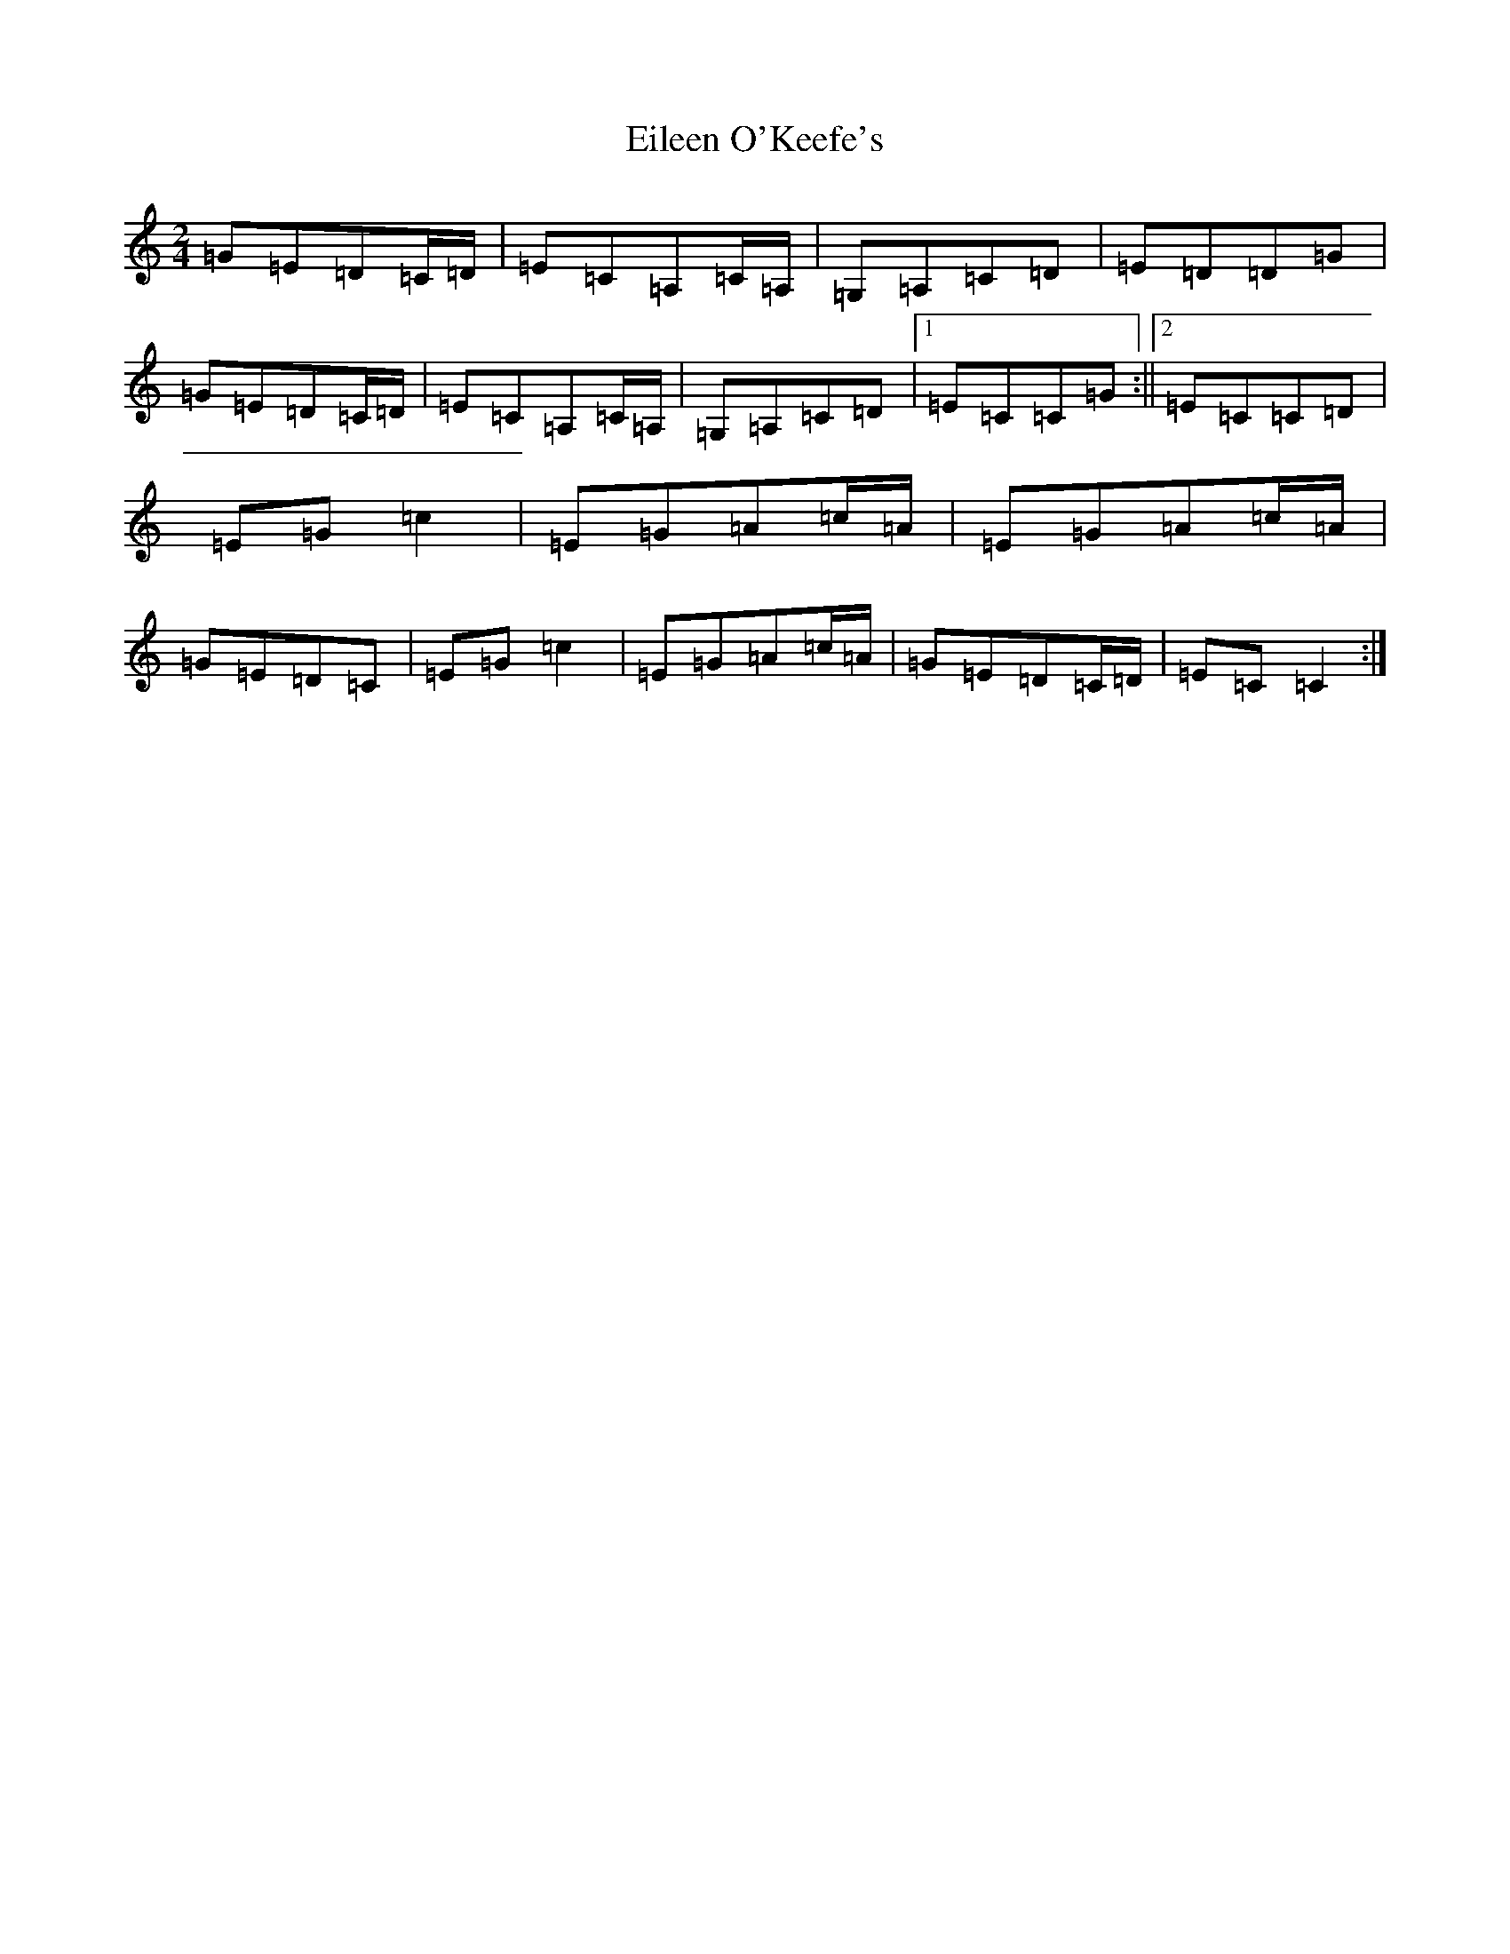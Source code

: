 X: 6067
T: Eileen O'Keefe's
S: https://thesession.org/tunes/5989#setting5989
R: polka
M:2/4
L:1/8
K: C Major
=G=E=D=C/2=D/2|=E=C=A,=C/2=A,/2|=G,=A,=C=D|=E=D=D=G|=G=E=D=C/2=D/2|=E=C=A,=C/2=A,/2|=G,=A,=C=D|1=E=C=C=G:||2=E=C=C=D|=E=G=c2|=E=G=A=c/2=A/2|=E=G=A=c/2=A/2|=G=E=D=C|=E=G=c2|=E=G=A=c/2=A/2|=G=E=D=C/2=D/2|=E=C=C2:|